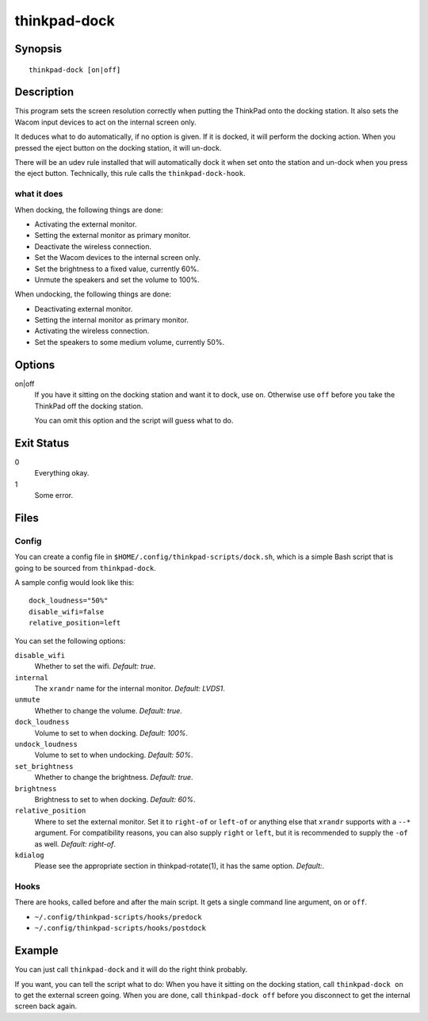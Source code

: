 ..  Copyright © 2013-2014 Martin Ueding <dev@martin-ueding.de>
    Licensed under The GNU Public License Version 2 (or later)

#############
thinkpad-dock
#############

.. only:: html

    set the screens when going to and from the docking station

    :Author: Martin Ueding <dev@martin-ueding.de>
    :Manual section: 1

Synopsis
========

::

    thinkpad-dock [on|off]

Description
===========

This program sets the screen resolution correctly when putting the ThinkPad
onto the docking station. It also sets the Wacom input devices to act on the
internal screen only.

It deduces what to do automatically, if no option is given. If it is docked, it
will perform the docking action. When you pressed the eject button on the
docking station, it will un-dock.

There will be an udev rule installed that will automatically dock it when set
onto the station and un-dock when you press the eject button. Technically, this
rule calls the ``thinkpad-dock-hook``.

what it does
------------

When docking, the following things are done:

- Activating the external monitor.
- Setting the external monitor as primary monitor.
- Deactivate the wireless connection.
- Set the Wacom devices to the internal screen only.
- Set the brightness to a fixed value, currently 60%.
- Unmute the speakers and set the volume to 100%.

When undocking, the following things are done:

- Deactivating external monitor.
- Setting the internal monitor as primary monitor.
- Activating the wireless connection.
- Set the speakers to some medium volume, currently 50%.

Options
=======

on|off
    If you have it sitting on the docking station and want it to dock, use
    ``on``. Otherwise use ``off`` before you take the ThinkPad off the docking
    station.

    You can omit this option and the script will guess what to do.

Exit Status
===========

0
    Everything okay.
1
    Some error.

Files
=====

Config
------

You can create a config file in ``$HOME/.config/thinkpad-scripts/dock.sh``,
which is a simple Bash script that is going to be sourced from
``thinkpad-dock``.

A sample config would look like this::

    dock_loudness="50%"
    disable_wifi=false
    relative_position=left

You can set the following options:

``disable_wifi``
    Whether to set the wifi. *Default:
    true*.

``internal``
    The ``xrandr`` name for the internal monitor. *Default: LVDS1*.

``unmute``
    Whether to change the volume. *Default: true*.

``dock_loudness``
    Volume to set to when docking. *Default: 100%*.

``undock_loudness``
    Volume to set to when undocking. *Default: 50%*.

``set_brightness``
    Whether to change the brightness. *Default: true*.

``brightness``
    Brightness to set to when docking. *Default: 60%*.

``relative_position``
    Where to set the external monitor. Set it to ``right-of`` or ``left-of`` or
    anything else that ``xrandr`` supports with a ``--*`` argument. For
    compatibility reasons, you can also supply ``right`` or ``left``, but it is
    recommended to supply the ``-of`` as well. *Default: right-of*.

``kdialog``
    Please see the appropriate section in thinkpad-rotate(1), it has the same
    option. *Default:*.

Hooks
-----

There are hooks, called before and after the main script. It gets a single
command line argument, ``on`` or ``off``.

- ``~/.config/thinkpad-scripts/hooks/predock``
- ``~/.config/thinkpad-scripts/hooks/postdock``

Example
=======

You can just call ``thinkpad-dock`` and it will do the right think probably.

If you want, you can tell the script what to do: When you have it sitting on
the docking station, call ``thinkpad-dock on`` to get the external screen
going. When you are done, call ``thinkpad-dock off`` before you disconnect to
get the internal screen back again.

..  vim: spell
